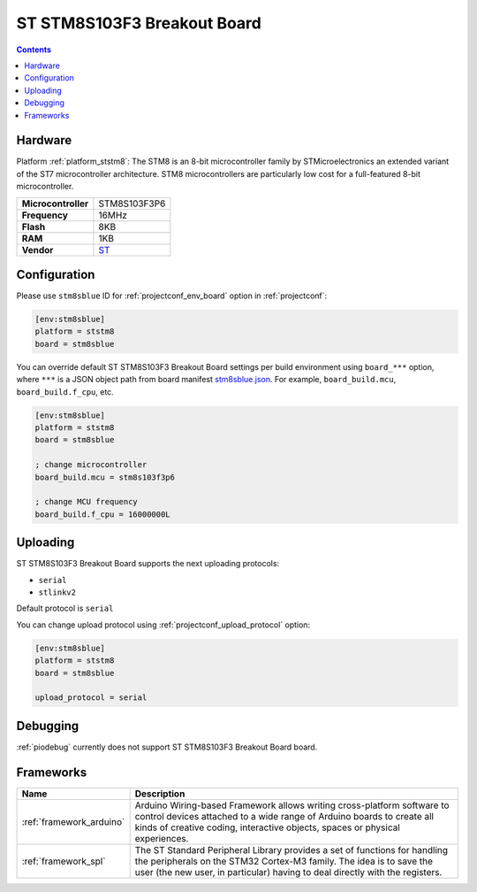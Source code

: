 ..  Copyright (c) 2014-present PlatformIO <contact@platformio.org>
    Licensed under the Apache License, Version 2.0 (the "License");
    you may not use this file except in compliance with the License.
    You may obtain a copy of the License at
       http://www.apache.org/licenses/LICENSE-2.0
    Unless required by applicable law or agreed to in writing, software
    distributed under the License is distributed on an "AS IS" BASIS,
    WITHOUT WARRANTIES OR CONDITIONS OF ANY KIND, either express or implied.
    See the License for the specific language governing permissions and
    limitations under the License.

.. _board_ststm8_stm8sblue:

ST STM8S103F3 Breakout Board
============================

.. contents::

Hardware
--------

Platform :ref:`platform_ststm8`: The STM8 is an 8-bit microcontroller family by STMicroelectronics an extended variant of the ST7 microcontroller architecture. STM8 microcontrollers are particularly low cost for a full-featured 8-bit microcontroller.

.. list-table::

  * - **Microcontroller**
    - STM8S103F3P6
  * - **Frequency**
    - 16MHz
  * - **Flash**
    - 8KB
  * - **RAM**
    - 1KB
  * - **Vendor**
    - `ST <https://tenbaht.github.io/sduino/hardware/stm8blue/?utm_source=platformio.org&utm_medium=docs>`__


Configuration
-------------

Please use ``stm8sblue`` ID for :ref:`projectconf_env_board` option in :ref:`projectconf`:

.. code-block:: ini

  [env:stm8sblue]
  platform = ststm8
  board = stm8sblue

You can override default ST STM8S103F3 Breakout Board settings per build environment using
``board_***`` option, where ``***`` is a JSON object path from
board manifest `stm8sblue.json <https://github.com/platformio/platform-ststm8/blob/master/boards/stm8sblue.json>`_. For example,
``board_build.mcu``, ``board_build.f_cpu``, etc.

.. code-block:: ini

  [env:stm8sblue]
  platform = ststm8
  board = stm8sblue

  ; change microcontroller
  board_build.mcu = stm8s103f3p6

  ; change MCU frequency
  board_build.f_cpu = 16000000L


Uploading
---------
ST STM8S103F3 Breakout Board supports the next uploading protocols:

* ``serial``
* ``stlinkv2``

Default protocol is ``serial``

You can change upload protocol using :ref:`projectconf_upload_protocol` option:

.. code-block:: ini

  [env:stm8sblue]
  platform = ststm8
  board = stm8sblue

  upload_protocol = serial

Debugging
---------
:ref:`piodebug` currently does not support ST STM8S103F3 Breakout Board board.

Frameworks
----------
.. list-table::
    :header-rows:  1

    * - Name
      - Description

    * - :ref:`framework_arduino`
      - Arduino Wiring-based Framework allows writing cross-platform software to control devices attached to a wide range of Arduino boards to create all kinds of creative coding, interactive objects, spaces or physical experiences.

    * - :ref:`framework_spl`
      - The ST Standard Peripheral Library provides a set of functions for handling the peripherals on the STM32 Cortex-M3 family. The idea is to save the user (the new user, in particular) having to deal directly with the registers.